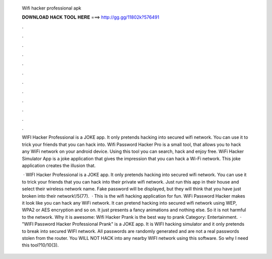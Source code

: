   Wifi hacker professional apk
  
  
  
  𝐃𝐎𝐖𝐍𝐋𝐎𝐀𝐃 𝐇𝐀𝐂𝐊 𝐓𝐎𝐎𝐋 𝐇𝐄𝐑𝐄 ===> http://gg.gg/11802k?576491
  
  
  
  .
  
  
  
  .
  
  
  
  .
  
  
  
  .
  
  
  
  .
  
  
  
  .
  
  
  
  .
  
  
  
  .
  
  
  
  .
  
  
  
  .
  
  
  
  .
  
  
  
  .
  
  WIFI Hacker Professional is a JOKE app. It only pretends hacking into secured wifi network. You can use it to trick your friends that you can hack into. Wifi Password Hacker Pro is a small tool, that allows you to hack any WiFi network on your android device. Using this tool you can search, hack and enjoy free. WiFi Hacker Simulator App is a joke application that gives the impression that you can hack a Wi-Fi network. This joke application creates the illusion that.
  
   · WIFI Hacker Professional is a JOKE app. It only pretends hacking into secured wifi network. You can use it to trick your friends that you can hack into their private wifi network. Just run this app in their house and select their wireless network name. Fake password will be displayed, but they will think that you have just broken into their network!/5(77).  · This is the wifi hacking application for fun. WiFi Password Hacker makes it look like you can hack any WiFi network. It can pretend hacking into secured wifi network using WEP, WPA2 or AES encryption and so on. It just presents a fancy animations and nothing else. So it is not harmful to the network. Why it is awesome: Wifi Hacker Prank is the best way to prank Category: Entertainment.  · "WIFI Password Hacker Professional Prank" is a JOKE app. It is WIFI hacking simulator and it only pretends to break into secured WIFI network. All passwords are randomly generated and are not a real passwords stolen from the router. You WILL NOT HACK into any nearby WIFI network using this software. So why I need this tool?10/10(3).
